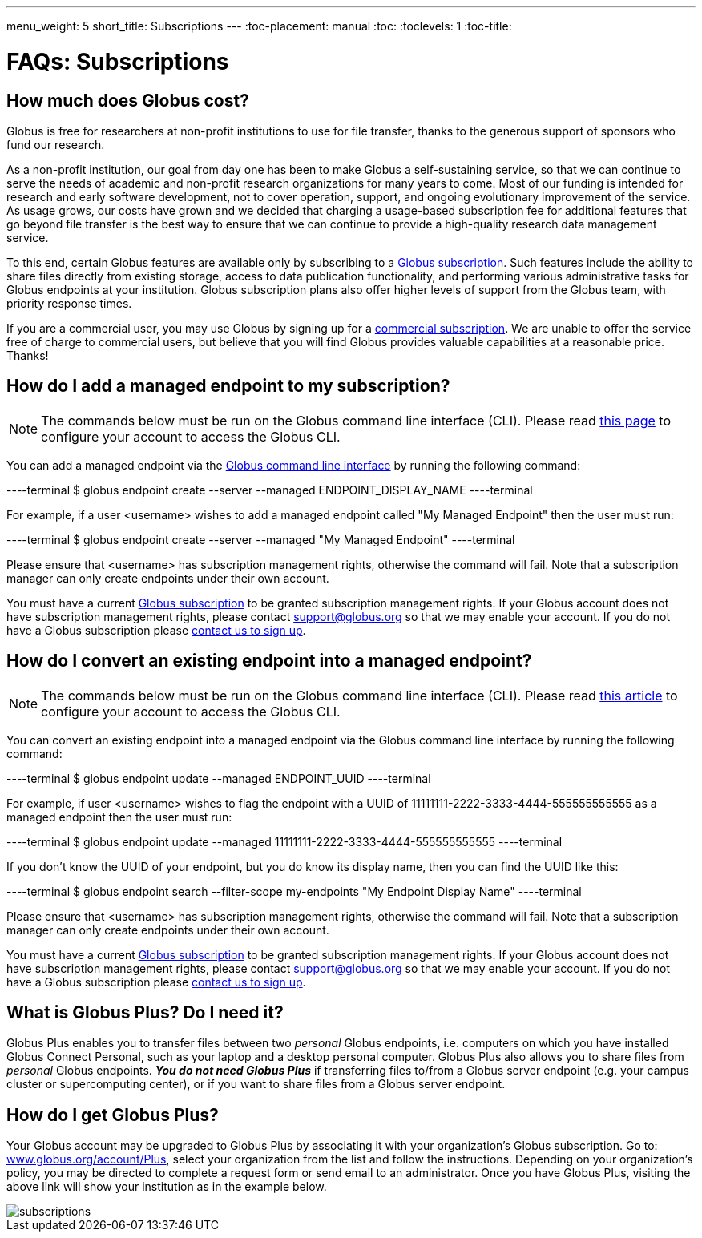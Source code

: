 ---
menu_weight: 5
short_title: Subscriptions
---
:toc-placement: manual
:toc:
:toclevels: 1
:toc-title:

= FAQs: Subscriptions

toc::[]

== How much does Globus cost?
Globus is free for researchers at non-profit institutions to use for file transfer, thanks to the generous support of sponsors who fund our research.

As a non-profit institution, our goal from day one has been to make Globus a self-sustaining service, so that we can continue to serve the needs of academic and non-profit research organizations for many years to come. Most of our funding is intended for research and early software development, not to cover operation, support, and ongoing evolutionary improvement of the service. As usage grows, our costs have grown and we decided that charging a usage-based subscription fee for additional features that go beyond file transfer is the best way to ensure that we can continue to provide a high-quality research data management service.

To this end, certain Globus features are available only by subscribing to a link:https://www.globus.org/subscriptions[Globus subscription]. Such features include the ability to share files directly from existing storage, access to data publication functionality, and performing various administrative tasks for Globus endpoints at your institution. Globus subscription plans also offer higher levels of support from the Globus team, with priority response times.

If you are a commercial user, you may use Globus by signing up for a link:https://www.globus.org/subscriptions/commercial-subscription-inquiry[commercial subscription]. We are unable to offer the service free of charge to commercial users, but believe that you will find Globus provides valuable capabilities at a reasonable price. Thanks!

== How do I add a managed endpoint to my subscription?
NOTE: The commands below must be run on the Globus command line interface (CLI). Please read link:../../cli/using-the-cli/[this page] to configure your account to access the Globus CLI.

You can add a managed endpoint via the link:../../cli/using-the-cli/[Globus command line interface] by running the following command:

----terminal
$ globus endpoint create --server --managed ENDPOINT_DISPLAY_NAME 
----terminal

For example, if a user [uservars]#<username>#  wishes to add a managed endpoint called "My Managed Endpoint" then the user must run:

----terminal
$ globus endpoint create --server --managed "My Managed Endpoint"
----terminal

Please ensure that [uservars]#<username># has subscription management rights, otherwise the command will fail. Note that a subscription manager can only create endpoints under their own account.

You must have a current link:https://www.globus.org/subscriptions[Globus subscription] to be granted subscription management rights. If your Globus account does not have subscription management rights, please contact support@globus.org so that we may enable your account. If you do not have a Globus subscription please link:https://www.globus.org/subscriptions/non-profit-subscription-inquiry[contact us to sign up].

== How do I convert an existing endpoint into a managed endpoint?
NOTE: The commands below must be run on the Globus command line interface (CLI). Please read link:../../cli/using-the-cli/[this article] to configure your account to access the Globus CLI.

You can convert an existing endpoint into a managed endpoint via the Globus command line interface by running the following command:

----terminal
$ globus endpoint update --managed ENDPOINT_UUID
----terminal

For example, if user [uservars]#<username># wishes to flag the endpoint with a UUID of 11111111-2222-3333-4444-555555555555 as a managed endpoint then the user must run:

----terminal
$ globus endpoint update --managed 11111111-2222-3333-4444-555555555555
----terminal

If you don't know the UUID of your endpoint, but you do know its display name, then you can find the UUID like this:

----terminal
$ globus endpoint search --filter-scope my-endpoints "My Endpoint Display Name"
----terminal

Please ensure that [uservars]#<username># has subscription management rights, otherwise the command will fail. Note that a subscription manager can only create endpoints under their own account.

You must have a current link:https://www.globus.org/subscriptions[Globus subscription] to be granted subscription management rights. If your Globus account does not have subscription management rights, please contact support@globus.org so that we may enable your account. If you do not have a Globus subscription please link:https://www.globus.org/subscriptions/non-profit-subscription-inquiry[contact us to sign up].

== What is Globus Plus? Do I need it?
Globus Plus enables you to transfer files between two _personal_ Globus endpoints, i.e. computers on which you have installed Globus Connect Personal, such as your laptop and a desktop personal computer. Globus Plus also allows you to share files from _personal_ Globus endpoints. *_You do not need Globus Plus_* if transferring files to/from a Globus server endpoint (e.g. your campus cluster or supercomputing center), or if you want to share files from a Globus server endpoint.

== How do I get Globus Plus?
Your Globus account may be upgraded to Globus Plus by associating it with your organization's Globus subscription. Go to: link:https://www.globus.org/account/Plus[www.globus.org/account/Plus], select your organization from the list and follow the instructions. Depending on your organization's policy, you may be directed to complete a request form or send email to an administrator. Once you have Globus Plus, visiting the above link will show your institution as in the example below.

[role="img-responsive center-block"]
image::images/subscriptions.png[]
